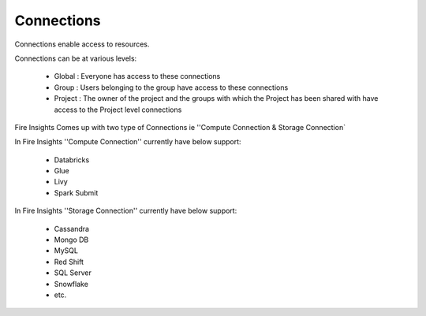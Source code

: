Connections
-----------

Connections enable access to resources.

Connections can be at various levels:

  * Global : Everyone has access to these connections
  * Group : Users belonging to the group have access to these connections
  * Project : The owner of the project and the groups with which the Project has been shared with have access to the Project level connections
  
 
Fire Insights Comes up with two type of Connections ie ''Compute Connection & Storage Connection`

In Fire Insights ''Compute Connection'' currently have below support: 


  * Databricks 
  * Glue 
  * Livy
  * Spark Submit

In Fire Insights ''Storage Connection'' currently have below support:

  * Cassandra
  * Mongo DB
  * MySQL
  * Red Shift
  * SQL Server
  * Snowflake
  * etc.
  
  
